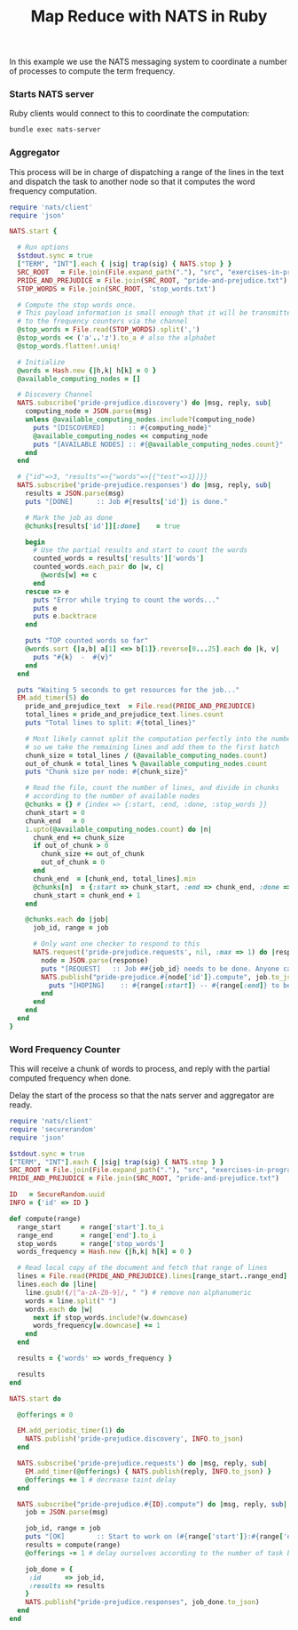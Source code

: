 #+TITLE: Map Reduce with NATS in Ruby

In this example we use the NATS messaging system to coordinate
a number of processes to compute the term frequency.

*** COMMENT Dependencies

#+begin_src ruby :tangle src/prog-styles/map-reduce-via-nats/Gemfile :mkdirp true
source "https://rubygems.org"

gem 'nats', '0.5.0.beta.14'
#+end_src

#+name:  bundle-install
#+BEGIN_SRC sh :dir src/prog-styles/map-reduce-via-nats/
bundle install
#+END_SRC

*** Starts NATS server

Ruby clients would connect to this to coordinate the computation:

#+name: nats-server
#+BEGIN_SRC sh :results output :dir src/prog-styles/map-reduce-via-nats/
bundle exec nats-server
#+END_SRC
*** Aggregator

This process will be in charge of dispatching a range of the lines
in the text and dispatch the task to another node so that it computes
the word frequency computation.

# Wait a bit for the computing nodes to be ready
# TODO: should be done by an outer layer, 
#       wait for nats job to register itself and be available

#+name: aggregator
#+begin_src ruby :sleep 3
  require 'nats/client'
  require 'json'

  NATS.start {

    # Run options
    $stdout.sync = true
    ["TERM", "INT"].each { |sig| trap(sig) { NATS.stop } }
    SRC_ROOT   = File.join(File.expand_path("."), "src", "exercises-in-programming-style")
    PRIDE_AND_PREJUDICE = File.join(SRC_ROOT, "pride-and-prejudice.txt")
    STOP_WORDS = File.join(SRC_ROOT, 'stop_words.txt')

    # Compute the stop words once.
    # This payload information is small enough that it will be transmitted
    # to the frequency counters via the channel
    @stop_words = File.read(STOP_WORDS).split(',')
    @stop_words << ('a'..'z').to_a # also the alphabet
    @stop_words.flatten!.uniq!

    # Initialize
    @words = Hash.new {|h,k| h[k] = 0 }
    @available_computing_nodes = []

    # Discovery Channel
    NATS.subscribe('pride-prejudice.discovery') do |msg, reply, sub|
      computing_node = JSON.parse(msg)
      unless @available_computing_nodes.include?(computing_node)
        puts "[DISCOVERED]      :: #{computing_node}"
        @available_computing_nodes << computing_node
        puts "[AVAILABLE NODES] :: #{@available_computing_nodes.count}"
      end
    end

    # {"id"=>3, "results"=>{"words"=>[{"test"=>1}]}}
    NATS.subscribe('pride-prejudice.responses') do |msg, reply, sub|
      results = JSON.parse(msg)
      puts "[DONE]      :: Job #{results['id']} is done."

      # Mark the job as done
      @chunks[results['id']][:done]    = true

      begin
        # Use the partial results and start to count the words
        counted_words = results['results']['words']
        counted_words.each_pair do |w, c|
          @words[w] += c
        end
      rescue => e
        puts "Error while trying to count the words..."
        puts e
        puts e.backtrace
      end

      puts "TOP counted words so far"
      @words.sort {|a,b| a[1] <=> b[1]}.reverse[0...25].each do |k, v|
        puts "#{k}  -  #{v}"
      end
    end

    puts "Waiting 5 seconds to get resources for the job..."
    EM.add_timer(5) do
      pride_and_prejudice_text  = File.read(PRIDE_AND_PREJUDICE)
      total_lines = pride_and_prejudice_text.lines.count
      puts "Total lines to split: #{total_lines}"

      # Most likely cannot split the computation perfectly into the number of nodes,
      # so we take the remaining lines and add them to the first batch
      chunk_size = total_lines / (@available_computing_nodes.count)
      out_of_chunk = total_lines % @available_computing_nodes.count
      puts "Chunk size per node: #{chunk_size}"

      # Read the file, count the number of lines, and divide in chunks
      # according to the number of available nodes
      @chunks = {} # {index => {:start, :end, :done, :stop_words }}
      chunk_start = 0
      chunk_end   = 0
      1.upto(@available_computing_nodes.count) do |n|
        chunk_end += chunk_size
        if out_of_chunk > 0
          chunk_size += out_of_chunk
          out_of_chunk = 0
        end
        chunk_end  = [chunk_end, total_lines].min
        @chunks[n]  = {:start => chunk_start, :end => chunk_end, :done => false, :stop_words => @stop_words }
        chunk_start = chunk_end + 1
      end

      @chunks.each do |job|
        job_id, range = job

        # Only want one checker to respond to this
        NATS.request('pride-prejudice.requests', nil, :max => 1) do |response|
          node = JSON.parse(response)
          puts "[REQUEST]   :: Job ##{job_id} needs to be done. Anyone can help? Range is (#{range[:start]}:#{range[:end]})"
          NATS.publish("pride-prejudice.#{node['id']}.compute", job.to_json) do
            puts "[HOPING]    :: #{range[:start]} -- #{range[:end]} to be done by #{node['id']}."
          end
        end
      end
    end
  }
#+END_SRC

*** Word Frequency Counter

This will receive a chunk of words to process,
and reply with the partial computed frequency when done.

Delay the start of the process so that the nats server and aggregator are ready.

#+name: frequency-counter
#+BEGIN_SRC ruby :procs 30 :sleep 5
  require 'nats/client'
  require 'securerandom'
  require 'json'

  $stdout.sync = true
  ["TERM", "INT"].each { |sig| trap(sig) { NATS.stop } }
  SRC_ROOT = File.join(File.expand_path("."), "src", "exercises-in-programming-style")
  PRIDE_AND_PREJUDICE = File.join(SRC_ROOT, "pride-and-prejudice.txt")

  ID   = SecureRandom.uuid
  INFO = {'id' => ID }

  def compute(range)
    range_start     = range['start'].to_i
    range_end       = range['end'].to_i
    stop_words      = range['stop_words']
    words_frequency = Hash.new {|h,k| h[k] = 0 }

    # Read local copy of the document and fetch that range of lines
    lines = File.read(PRIDE_AND_PREJUDICE).lines[range_start..range_end]
    lines.each do |line|
      line.gsub!(/[^a-zA-Z0-9]/, " ") # remove non alphanumeric
      words = line.split(" ")
      words.each do |w|
        next if stop_words.include?(w.downcase)
        words_frequency[w.downcase] += 1
      end
    end

    results = {'words' => words_frequency }

    results
  end

  NATS.start do

    @offerings = 0

    EM.add_periodic_timer(1) do
      NATS.publish('pride-prejudice.discovery', INFO.to_json)
    end

    NATS.subscribe('pride-prejudice.requests') do |msg, reply, sub|
      EM.add_timer(@offerings) { NATS.publish(reply, INFO.to_json) }
      @offerings += 1 # decrease taint delay
    end

    NATS.subscribe("pride-prejudice.#{ID}.compute") do |msg, reply, sub|
      job = JSON.parse(msg)

      job_id, range = job
      puts "[OK]        :: Start to work on (#{range['start']}:#{range['end']})"
      results = compute(range)
      @offerings -= 1 # delay ourselves according to the number of task being done

      job_done = {
       :id      => job_id,
       :results => results
      }
      NATS.publish("pride-prejudice.responses", job_done.to_json)
    end
  end
#+END_SRC

*** COMMENT Scratchpad

#+BEGIN_SRC ruby :dir ../../.. :results output
src_root   = File.join(File.expand_path("."), "src", "exercises-in-programming-style")
pride_and_prejudice = File.join(src_root, "pride-and-prejudice.txt")
stop_words = File.join(src_root, 'stop_words.txt')

available_computing_nodes = 3
pride_and_prejudice_text  = File.read(pride_and_prejudice)
total_lines = pride_and_prejudice_text.lines.count
puts "total lines: #{total_lines}"

# Most likely cannot split the computation perfectly into the number of nodes,
# so we consider as if we had one node less and make the chunk a bit larger
chunk_size   = total_lines / (available_computing_nodes)
out_of_chunk = total_lines % available_computing_nodes
puts "total  chunks: #{chunk_size}"
puts "out of chunk:  #{out_of_chunk}"

@chunks = {} # {index => {:start, :end, :done }}
chunk_start = 0
chunk_end   = 0
1.upto(available_computing_nodes) do |n|
  chunk_end += chunk_size
  if out_of_chunk > 0
    chunk_size += out_of_chunk
    out_of_chunk = 0
  end
  chunk_end  = [chunk_end, total_lines].min
  @chunks[n]  = {:start => chunk_start, :end => chunk_end, :done => false }
  chunk_start = chunk_end + 1
end

p @chunks
#+END_SRC

#+RESULTS:
: total lines: 13426
: total  chunks: 4475
: out of chunk:  1
: {1=>{:start=>0, :end=>4475, :done=>false}, 2=>{:start=>4476, :end=>8951, :done=>false}, 3=>{:start=>8952, :end=>13426, :done=>false}}
